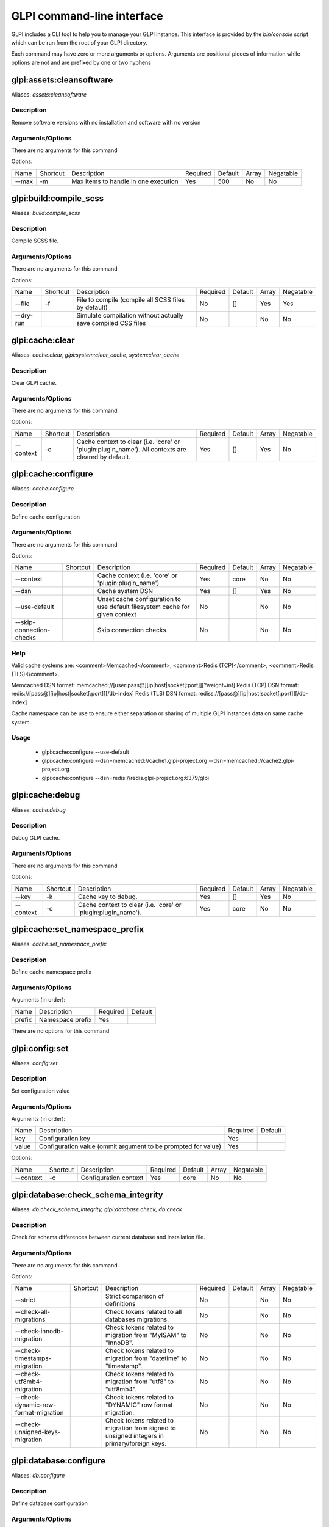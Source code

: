 GLPI command-line interface
===========================

GLPI includes a CLI tool to help you to manage your GLPI instance.
This interface is provided by the `bin/console` script which can be run from the root of your GLPI directory.

Each command may have zero or more arguments or options.
Arguments are positional pieces of information while options are not and are prefixed by one or two hyphens

glpi:assets:cleansoftware
-------------------------

Aliases: `assets:cleansoftware`

Description
***********

Remove software versions with no installation and software with no version

Arguments/Options
*****************

There are no arguments for this command

Options:

=====  ========  ====================================  ========  =======  =====  =========
Name   Shortcut  Description                           Required  Default  Array  Negatable
-----  --------  ------------------------------------  --------  -------  -----  ---------
--max  -m        Max items to handle in one execution  Yes       500      No     No
=====  ========  ====================================  ========  =======  =====  =========


glpi:build:compile_scss
-----------------------

Aliases: `build:compile_scss`

Description
***********

Compile SCSS file.

Arguments/Options
*****************

There are no arguments for this command

Options:

=========  ========  =============================================================  ========  =======  =====  =========
Name       Shortcut  Description                                                    Required  Default  Array  Negatable
---------  --------  -------------------------------------------------------------  --------  -------  -----  ---------
--file     -f        File to compile (compile all SCSS files by default)            No        []       Yes    Yes
--dry-run            Simulate compilation without actually save compiled CSS files  No                 No     No
=========  ========  =============================================================  ========  =======  =====  =========


glpi:cache:clear
----------------

Aliases: `cache:clear, glpi:system:clear_cache, system:clear_cache`

Description
***********

Clear GLPI cache.

Arguments/Options
*****************

There are no arguments for this command

Options:

=========  ========  ==================================================================================================  ========  =======  =====  =========
Name       Shortcut  Description                                                                                         Required  Default  Array  Negatable
---------  --------  --------------------------------------------------------------------------------------------------  --------  -------  -----  ---------
--context  -c        Cache context to clear (i.e. 'core' or 'plugin:plugin_name'). All contexts are cleared by default.  Yes       []       Yes    No
=========  ========  ==================================================================================================  ========  =======  =====  =========


glpi:cache:configure
--------------------

Aliases: `cache:configure`

Description
***********

Define cache configuration

Arguments/Options
*****************

There are no arguments for this command

Options:

========================  ========  ===========================================================================  ========  =======  =====  =========
Name                      Shortcut  Description                                                                  Required  Default  Array  Negatable
------------------------  --------  ---------------------------------------------------------------------------  --------  -------  -----  ---------
--context                           Cache context (i.e. 'core' or 'plugin:plugin_name')                          Yes       core     No     No
--dsn                               Cache system DSN                                                             Yes       []       Yes    No
--use-default                       Unset cache configuration to use default filesystem cache for given context  No                 No     No
--skip-connection-checks            Skip connection checks                                                       No                 No     No
========================  ========  ===========================================================================  ========  =======  =====  =========

Help
****

Valid cache systems are: <comment>Memcached</comment>, <comment>Redis (TCP)</comment>, <comment>Redis (TLS)</comment>.

Memcached DSN format: memcached://[user:pass@][ip|host|socket[:port]][?weight=int]
Redis (TCP) DSN format: redis://[pass@][ip|host|socket[:port]][/db-index]
Redis (TLS) DSN format: rediss://[pass@][ip|host|socket[:port]][/db-index]

Cache namespace can be use to ensure either separation or sharing of multiple GLPI instances data on same cache system.

Usage
*****

 - glpi:cache:configure --use-default
 - glpi:cache:configure --dsn=memcached://cache1.glpi-project.org --dsn=memcached://cache2.glpi-project.org
 - glpi:cache:configure --dsn=redis://redis.glpi-project.org:6379/glpi

glpi:cache:debug
----------------

Aliases: `cache:debug`

Description
***********

Debug GLPI cache.

Arguments/Options
*****************

There are no arguments for this command

Options:

=========  ========  =============================================================  ========  =======  =====  =========
Name       Shortcut  Description                                                    Required  Default  Array  Negatable
---------  --------  -------------------------------------------------------------  --------  -------  -----  ---------
--key      -k        Cache key to debug.                                            Yes       []       Yes    No
--context  -c        Cache context to clear (i.e. 'core' or 'plugin:plugin_name').  Yes       core     No     No
=========  ========  =============================================================  ========  =======  =====  =========


glpi:cache:set_namespace_prefix
-------------------------------

Aliases: `cache:set_namespace_prefix`

Description
***********

Define cache namespace prefix

Arguments/Options
*****************

Arguments (in order):

======  ================  ========  =======
Name    Description       Required  Default
------  ----------------  --------  -------
prefix  Namespace prefix  Yes
======  ================  ========  =======

There are no options for this command


glpi:config:set
---------------

Aliases: `config:set`

Description
***********

Set configuration value

Arguments/Options
*****************

Arguments (in order):

=====  =============================================================  ========  =======
Name   Description                                                    Required  Default
-----  -------------------------------------------------------------  --------  -------
key    Configuration key                                              Yes
value  Configuration value (ommit argument to be prompted for value)  Yes
=====  =============================================================  ========  =======

Options:

=========  ========  =====================  ========  =======  =====  =========
Name       Shortcut  Description            Required  Default  Array  Negatable
---------  --------  ---------------------  --------  -------  -----  ---------
--context  -c        Configuration context  Yes       core     No     No
=========  ========  =====================  ========  =======  =====  =========


glpi:database:check_schema_integrity
------------------------------------

Aliases: `db:check_schema_integrity, glpi:database:check, db:check`

Description
***********

Check for schema differences between current database and installation file.

Arguments/Options
*****************

There are no arguments for this command

Options:

====================================  ========  ===========================================================================================  ========  =======  =====  =========
Name                                  Shortcut  Description                                                                                  Required  Default  Array  Negatable
------------------------------------  --------  -------------------------------------------------------------------------------------------  --------  -------  -----  ---------
--strict                                        Strict comparison of definitions                                                             No                 No     No
--check-all-migrations                          Check tokens related to all databases migrations.                                            No                 No     No
--check-innodb-migration                        Check tokens related to migration from "MyISAM" to "InnoDB".                                 No                 No     No
--check-timestamps-migration                    Check tokens related to migration from "datetime" to "timestamp".                            No                 No     No
--check-utf8mb4-migration                       Check tokens related to migration from "utf8" to "utf8mb4".                                  No                 No     No
--check-dynamic-row-format-migration            Check tokens related to "DYNAMIC" row format migration.                                      No                 No     No
--check-unsigned-keys-migration                 Check tokens related to migration from signed to unsigned integers in primary/foreign keys.  No                 No     No
====================================  ========  ===========================================================================================  ========  =======  =====  =========


glpi:database:configure
-----------------------

Aliases: `db:configure`

Description
***********

Define database configuration

Arguments/Options
*****************

There are no arguments for this command

Options:

======================  ========  ============================================================================================  ========  =========  =====  =========
Name                    Shortcut  Description                                                                                   Required  Default    Array  Negatable
----------------------  --------  --------------------------------------------------------------------------------------------  --------  ---------  -----  ---------
--db-host               -H        Database host                                                                                 No        localhost  No     Yes
--db-name               -d        Database name                                                                                 Yes                  No     No
--db-password           -p        Database password (will be prompted for value if option passed without value)                 No                   No     Yes
--db-port               -P        Database port                                                                                 No                   No     Yes
--db-user               -u        Database user                                                                                 Yes                  No     No
--reconfigure           -r        Reconfigure database, override configuration file if it already exists                        No                   No     No
--strict-configuration            Use strict configuration, to enforce warnings triggering on deprecated or discouraged usages  No                   No     No
======================  ========  ============================================================================================  ========  =========  =====  =========


glpi:database:enable_timezones
------------------------------

Aliases: `db:enable_timezones`

Description
***********

Enable timezones usage.




glpi:database:install
---------------------

Aliases: `db:install`

Description
***********

Install database schema

Arguments/Options
*****************

There are no arguments for this command

Options:

======================  ========  ============================================================================================  ========  =========  =====  =========
Name                    Shortcut  Description                                                                                   Required  Default    Array  Negatable
----------------------  --------  --------------------------------------------------------------------------------------------  --------  ---------  -----  ---------
--db-host               -H        Database host                                                                                 No        localhost  No     Yes
--db-name               -d        Database name                                                                                 Yes                  No     No
--db-password           -p        Database password (will be prompted for value if option passed without value)                 No                   No     Yes
--db-port               -P        Database port                                                                                 No                   No     Yes
--db-user               -u        Database user                                                                                 Yes                  No     No
--reconfigure           -r        Reconfigure database, override configuration file if it already exists                        No                   No     No
--strict-configuration            Use strict configuration, to enforce warnings triggering on deprecated or discouraged usages  No                   No     No
--default-language      -L        Default language of GLPI                                                                      No        en_GB      No     Yes
--force                 -f        Force execution of installation, overriding existing database                                 No                   No     No
--enable-telemetry                Allow usage statistics sending to Telemetry service (https://telemetry.glpi-project.org)      No                   No     No
--no-telemetry                    Disallow usage statistics sending to Telemetry service (https://telemetry.glpi-project.org)   No                   No     No
======================  ========  ============================================================================================  ========  =========  =====  =========


glpi:database:update
--------------------

Aliases: `db:update`

Description
***********

Update database schema to new version

Arguments/Options
*****************

There are no arguments for this command

Options:

==================  ========  ===========================================================================================  ========  =======  =====  =========
Name                Shortcut  Description                                                                                  Required  Default  Array  Negatable
------------------  --------  -------------------------------------------------------------------------------------------  --------  -------  -----  ---------
--allow-unstable    -u        Allow update to an unstable version                                                          No                 No     No
--force             -f        Force execution of update from v-1 version of GLPI even if schema did not changed            No                 No     No
--enable-telemetry            Allow usage statistics sending to Telemetry service (https://telemetry.glpi-project.org)     No                 No     No
--no-telemetry                Disallow usage statistics sending to Telemetry service (https://telemetry.glpi-project.org)  No                 No     No
==================  ========  ===========================================================================================  ========  =======  =====  =========


glpi:ldap:synchronize_users
---------------------------

Aliases: `ldap:sync`

Description
***********

Synchronize users against LDAP server information

Arguments/Options
*****************

There are no arguments for this command

Options:

.. list-table::	
   :widths: 10 10 60 5 5 5 5
   :header-rows: 1

   * - Name
     - Shortcut
     - Description
     - Required
     - Default
     - Array
     - Negatable
   * - --only-create-new
     - -c
     - Only create new users
     - No
     - 
     - No
     - No
   * - --only-update-existing
     - -u
     - Only update existing users
     - No
     - 
     - No
     - No
   * - --ldap-server-id
     - -s
     - Synchronize only users attached to this LDAP server
     - No
     - []
     - Yes
     - Yes
   * - --ldap-filter
     - -f
     - Filter to apply on LDAP search
     - No
     - 
     - No
     - Yes
   * - --begin-date
     - 
     - Begin date to apply in "modifyTimestamp" filter (see http://php.net/manual/en/datetime.formats.php for supported formats)
     - No
     - 
     - No
     - Yes
   * - --end-date
     - 
     - End date to apply in "modifyTimestamp" filter (see http://php.net/manual/en/datetime.formats.php for supported formats)
     - No
     - 
     - No
     - Yes
   * - --deleted-user-strategy
     - -d
     - Force strategy used for deleted users (current configured action: "1")
       Possible values are:

        - 0: Preserve
        - 1: Put in trashbin
        - 2: Withdraw dynamic authorizations and groups
        - 3: Disable
        - 4: Disable + Withdraw dynamic authorizations and groups
     - No
     - 
     - No
     - Yes
   * - --restored-user-strategy
     - -r
     - Force strategy used for restored users (current configured action: "0")
       Possible values are:

        - 0: Do nothing
        - 1: Restore (move out of trashbin)
        - 3: Enable
     - No
     - 
     - No
     - Yes

glpi:maintenance:disable
------------------------

Aliases: `maintenance:disable`

Description
***********

Disable maintenance mode




glpi:maintenance:enable
-----------------------

Aliases: `maintenance:enable`

Description
***********

Enable maintenance mode

Arguments/Options
*****************

There are no arguments for this command

Options:

======  ========  ==================================  ========  =======  =====  =========
Name    Shortcut  Description                         Required  Default  Array  Negatable
------  --------  ----------------------------------  --------  -------  -----  ---------
--text  -t        Text to display during maintenance  No                 No     Yes
======  ========  ==================================  ========  =======  =====  =========


glpi:marketplace:download
-------------------------

Aliases: `marketplace:download`

Description
***********

Download plugin from the GLPI marketplace

Arguments/Options
*****************

Arguments (in order):

=======  ==============  ========  =======
Name     Description     Required  Default
-------  --------------  --------  -------
plugins  The plugin key  Yes       []
=======  ==============  ========  =======

Options:

=======  ========  =======================================================  ========  =======  =====  =========
Name     Shortcut  Description                                              Required  Default  Array  Negatable
-------  --------  -------------------------------------------------------  --------  -------  -----  ---------
--force  -f        Force download even if the plugin is already downloaded  No                 No     No
=======  ========  =======================================================  ========  =======  =====  =========


glpi:marketplace:info
---------------------

Aliases: `marketplace:info`

Description
***********

Get information about a plugin

Arguments/Options
*****************

Arguments (in order):

======  ==============  ========  =======
Name    Description     Required  Default
------  --------------  --------  -------
plugin  The plugin key  Yes
======  ==============  ========  =======

There are no options for this command


glpi:marketplace:search
-----------------------

Aliases: `marketplace:search`

Description
***********

Search GLPI marketplace

Arguments/Options
*****************

Arguments (in order):

====  ===============  ========  =======
Name  Description      Required  Default
----  ---------------  --------  -------
term  The search term  No
====  ===============  ========  =======

There are no options for this command


glpi:migration:appliances_plugin_to_core
----------------------------------------

Aliases: `None`

Description
***********

Migrate Appliances plugin data into GLPI core tables

Arguments/Options
*****************

There are no arguments for this command

Options:

=============  ========  ============================  ========  =======  =====  =========
Name           Shortcut  Description                   Required  Default  Array  Negatable
-------------  --------  ----------------------------  --------  -------  -----  ---------
--skip-errors  -s        Do not exit on import errors  No                 No     No
=============  ========  ============================  ========  =======  =====  =========


glpi:migration:build_missing_timestamps
---------------------------------------

Aliases: `None`

Description
***********

Set missing `date_creation` and `date_mod` values using log entries.




glpi:migration:databases_plugin_to_core
---------------------------------------

Aliases: `None`

Description
***********

Migrate Databases plugin data into GLPI core tables

Arguments/Options
*****************

There are no arguments for this command

Options:

=============  ========  ============================  ========  =======  =====  =========
Name           Shortcut  Description                   Required  Default  Array  Negatable
-------------  --------  ----------------------------  --------  -------  -----  ---------
--skip-errors  -s        Do not exit on import errors  No                 No     No
=============  ========  ============================  ========  =======  =====  =========


glpi:migration:domains_plugin_to_core
-------------------------------------

Aliases: `None`

Description
***********

Migrate Domains plugin data into GLPI core tables

Arguments/Options
*****************

There are no arguments for this command

Options:

=============  ========  ============================  ========  =======  =====  =========
Name           Shortcut  Description                   Required  Default  Array  Negatable
-------------  --------  ----------------------------  --------  -------  -----  ---------
--skip-errors  -s        Do not exit on import errors  No                 No     No
=============  ========  ============================  ========  =======  =====  =========


glpi:migration:dynamic_row_format
---------------------------------

Aliases: `None`

Description
***********

Convert database tables to "Dynamic" row format (required for "utf8mb4" character support).




glpi:migration:myisam_to_innodb
-------------------------------

Aliases: `None`

Description
***********

Migrate MyISAM tables to InnoDB




glpi:migration:racks_plugin_to_core
-----------------------------------

Aliases: `None`

Description
***********

Migrate Racks plugin data into GLPI core tables

Arguments/Options
*****************

There are no arguments for this command

Options:

=======================  ========  =======================================================================================================================  ========  =======  =====  =========
Name                     Shortcut  Description                                                                                                              Required  Default  Array  Negatable
-----------------------  --------  -----------------------------------------------------------------------------------------------------------------------  --------  -------  -----  ---------
--ignore-other-elements  -i        Ignore "PluginRacksOther" models and elements                                                                            No                 No     No
--skip-errors            -s        Do not exit on import errors                                                                                             No                 No     No
--truncate               -t        Remove existing core data                                                                                                No                 No     No
--update-plugin          -u        Run Racks plugin update (you need version 1.8.0 files to do this)                                                        No                 No     No
--without-plugin         -w        Enable migration without plugin files (we cannot validate that plugin data are compatible with supported 1.8.0 version)  No                 No     No
=======================  ========  =======================================================================================================================  ========  =======  =====  =========


glpi:migration:timestamps
-------------------------

Aliases: `None`

Description
***********

Convert "datetime" fields to "timestamp" to use timezones.




glpi:migration:unsigned_keys
----------------------------

Aliases: `None`

Description
***********

Migrate primary/foreign keys to unsigned integers




glpi:migration:utf8mb4
----------------------

Aliases: `None`

Description
***********

Convert database character set from "utf8" to "utf8mb4".




glpi:plugin:activate
--------------------

Aliases: `plugin:activate`

Description
***********

Activate plugin(s)

Arguments/Options
*****************

Arguments (in order):

=========  ================  ========  =======
Name       Description       Required  Default
---------  ----------------  --------  -------
directory  Plugin directory  No        []
=========  ================  ========  =======

Options:

=====  ========  ==========================  ========  =======  =====  =========
Name   Shortcut  Description                 Required  Default  Array  Negatable
-----  --------  --------------------------  --------  -------  -----  ---------
--all  -a        Run command on all plugins  No                 No     No
=====  ========  ==========================  ========  =======  =====  =========


glpi:plugin:deactivate
----------------------

Aliases: `plugin:deactivate`

Description
***********

Deactivate plugin(s)

Arguments/Options
*****************

Arguments (in order):

=========  ================  ========  =======
Name       Description       Required  Default
---------  ----------------  --------  -------
directory  Plugin directory  No        []
=========  ================  ========  =======

Options:

=====  ========  ==========================  ========  =======  =====  =========
Name   Shortcut  Description                 Required  Default  Array  Negatable
-----  --------  --------------------------  --------  -------  -----  ---------
--all  -a        Run command on all plugins  No                 No     No
=====  ========  ==========================  ========  =======  =====  =========


glpi:plugin:install
-------------------

Aliases: `plugin:install`

Description
***********

Run plugin(s) installation script

Arguments/Options
*****************

Arguments (in order):

=========  ================  ========  =======
Name       Description       Required  Default
---------  ----------------  --------  -------
directory  Plugin directory  No        []
=========  ================  ========  =======

Options:

==========  ========  ================================================================================================================================================================  ========  =======  =====  =========
Name        Shortcut  Description                                                                                                                                                       Required  Default  Array  Negatable
----------  --------  ----------------------------------------------------------------------------------------------------------------------------------------------------------------  --------  -------  -----  ---------
--all       -a        Run command on all plugins                                                                                                                                        No                 No     No
--param     -p        Additionnal parameters to pass to the plugin install hook function                                                                                                No        []       Yes    Yes
                      "-p foo" will set "foo" param value to true
                      "-p foo=bar" will set "foo" param value to "bar"

--username  -u        Name of user used during installation script (among other things to set plugin admin rights)                                                                      Yes                No     No
--force     -f        Force execution of installation, even if plugin is already installed                                                                                              No                 No     No
==========  ========  ================================================================================================================================================================  ========  =======  =====  =========

Usage
*****

 - glpi:plugin:install -p foo=bar -p force myplugin

glpi:rules:process_software_category_rules
------------------------------------------

Aliases: `rules:process_software_category_rules`

Description
***********

Process software category rules

Arguments/Options
*****************

There are no arguments for this command

Options:

=====  ========  ===========================================================================  ========  =======  =====  =========
Name   Shortcut  Description                                                                  Required  Default  Array  Negatable
-----  --------  ---------------------------------------------------------------------------  --------  -------  -----  ---------
--all  -a        Process rule for all software, even those having already a defined category  No                 No     No
=====  ========  ===========================================================================  ========  =======  =====  =========


glpi:rules:replay_dictionnary_rules
-----------------------------------

Aliases: `rules:replay_dictionnary_rules`

Description
***********

Replay dictionnary rules on existing items

Arguments/Options
*****************

There are no arguments for this command

Options:

.. list-table::	
   :widths: 10 10 60 5 5 5 5
   :header-rows: 1

   * - Name
     - Shortcut
     - Description
     - Required
     - Default
     - Array
     - Negatable
   * - --dictionnary
     - -d
     - Dictionnary to use. Possible values are: CableType, ComputerModel, ComputerType, DatabaseInstanceType, Glpi\SocketModel, ImageFormat, ImageResolution, Manufacturer, MonitorModel, MonitorType, NetworkEquipmentModel, NetworkEquipmentType, OperatingSystem, OperatingSystemArchitecture, OperatingSystemEdition, OperatingSystemKernel, OperatingSystemKernelVersion, OperatingSystemServicePack, OperatingSystemVersion, PeripheralModel, PeripheralType, PhoneModel, PhoneType, Printer, PrinterModel, PrinterType, Software
     - Yes
     - 
     - No
     - No
   * - --manufacturer-id
     - -m
     - If option is set, only items having given manufacturer ID will be processed. Currently only available for Software dictionnary.
     - Yes
     - 
     - No
     - No

glpi:security:change_key
------------------------

Aliases: `None`

Description
***********

Change password storage key and update values in database.




glpi:system:check_requirements
------------------------------

Aliases: `system:check_requirements`

Description
***********

Check system requirements




glpi:system:list_services
-------------------------

Aliases: `system:list_services`

Description
***********

List system services




glpi:system:status
------------------

Aliases: `system:status`

Description
***********

Check system status

Arguments/Options
*****************

There are no arguments for this command

Options:

=========  ========  ===================================================================================================================================  ========  =======  =====  =========
Name       Shortcut  Description                                                                                                                          Required  Default  Array  Negatable
---------  --------  -----------------------------------------------------------------------------------------------------------------------------------  --------  -------  -----  ---------
--format   -f        Output format [plain or json]                                                                                                        No        plain    No     Yes
--private  -p        Status information publicity. Private status information may contain potentially sensitive information such as version information.  No                 No     No
--service  -s        The service to check or all                                                                                                          No        all      No     Yes
=========  ========  ===================================================================================================================================  ========  =======  =====  =========


glpi:task:unlock
----------------

Aliases: `task:unlock`

Description
***********

Unlock automatic tasks

Arguments/Options
*****************

There are no arguments for this command

Options:

=======  ========  ======================================================================================================  ========  =======  =====  =========
Name     Shortcut  Description                                                                                             Required  Default  Array  Negatable
-------  --------  ------------------------------------------------------------------------------------------------------  --------  -------  -----  ---------
--all    -a        Unlock all tasks                                                                                        No                 No     No
--cycle  -c        Execution time (in cycles) from which the task is considered as stuck (delay = task frequency * cycle)  No                 No     Yes
--delay  -d        Execution time (in seconds) from which the task is considered as stuck (default: 1800)                  No                 No     Yes
--task   -t        Itemtype::name of task to unlock (e.g: "MailCollector::mailgate")                                       No        []       Yes    Yes
=======  ========  ======================================================================================================  ========  =======  =====  =========


glpi:tools:check_database_keys
------------------------------

Aliases: `tools:check_database_keys`

Description
***********

Check database for missing and errounous keys.

Arguments/Options
*****************

There are no arguments for this command

Options:

======================  ========  ====================  ========  =======  =====  =========
Name                    Shortcut  Description           Required  Default  Array  Negatable
----------------------  --------  --------------------  --------  -------  -----  ---------
--detect-misnamed-keys            Detect misnamed keys  No                 No     No
--detect-useless-keys             Detect misnamed keys  No                 No     No
======================  ========  ====================  ========  =======  =====  =========


glpi:tools:check_database_schema_consistency
--------------------------------------------

Aliases: `tools:check_database_schema_consistency`

Description
***********

Check database schema consistency.




glpi:tools:delete_orphan_logs
-----------------------------

Aliases: `tools:delete_orphan_logs`

Description
***********

Delete orphan logs

Arguments/Options
*****************

There are no arguments for this command

Options:

=========  ========  =====================================================  ========  =======  =====  =========
Name       Shortcut  Description                                            Required  Default  Array  Negatable
---------  --------  -----------------------------------------------------  --------  -------  -----  ---------
--dry-run            Simulate the command without actually delete anything  No                 No     No
=========  ========  =====================================================  ========  =======  =====  =========


